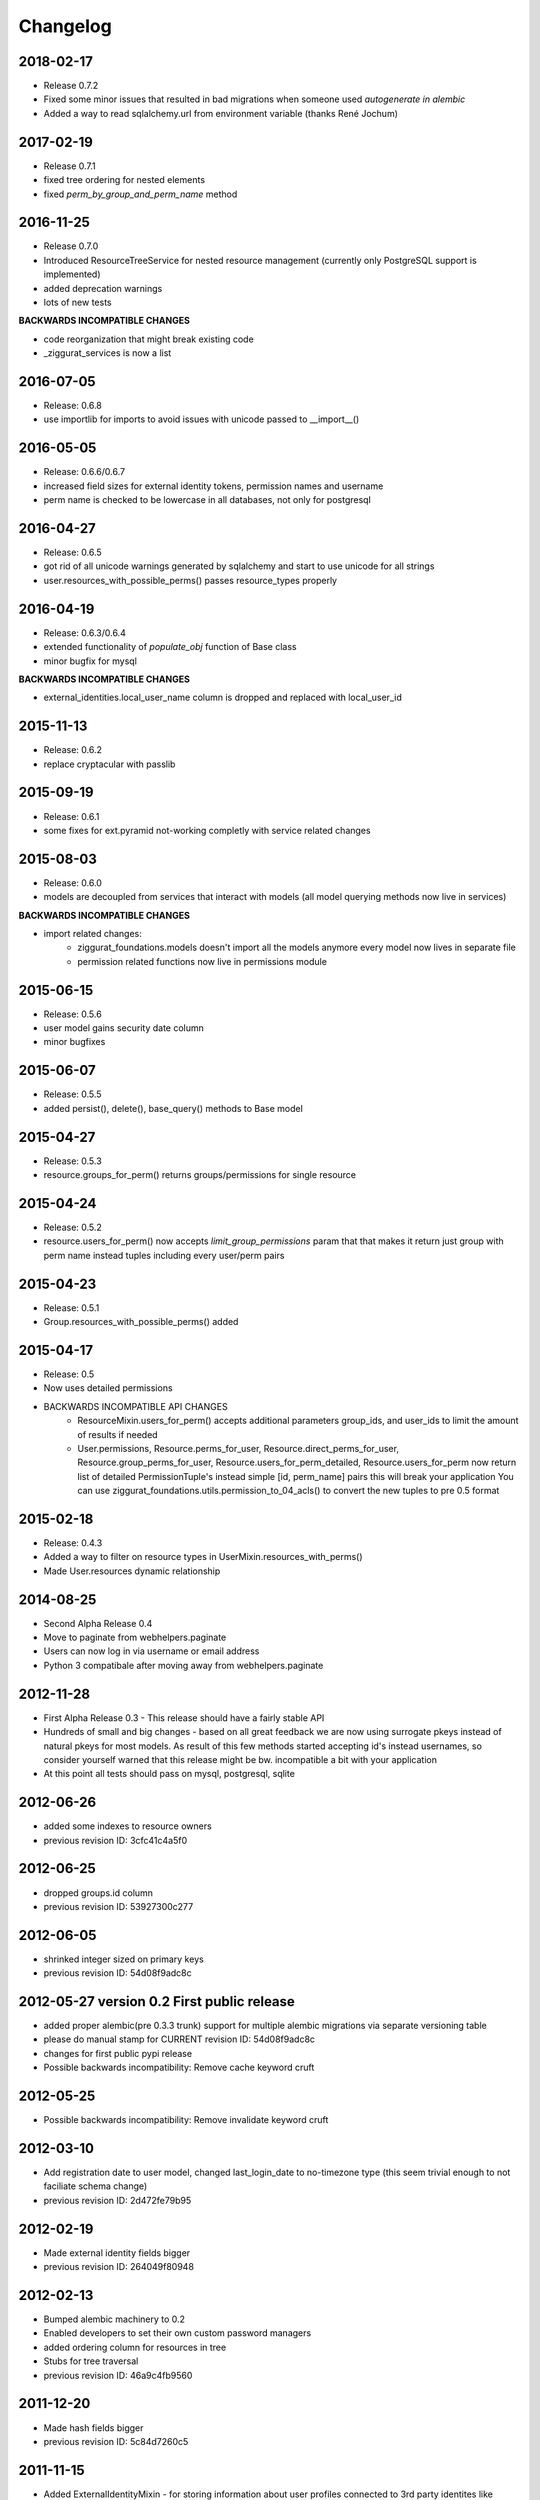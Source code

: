 Changelog
=========

2018-02-17
----------

* Release 0.7.2
* Fixed some minor issues that resulted in bad migrations when someone used `autogenerate in alembic`
* Added a way to read sqlalchemy.url from environment variable (thanks René Jochum)

2017-02-19
----------

* Release 0.7.1
* fixed tree ordering for nested elements
* fixed `perm_by_group_and_perm_name` method

2016-11-25
----------

* Release 0.7.0
* Introduced ResourceTreeService for nested resource management
  (currently only PostgreSQL support is implemented)
* added deprecation warnings
* lots of new tests

**BACKWARDS INCOMPATIBLE CHANGES**

- code reorganization that might break existing code
- _ziggurat_services is now a list


2016-07-05
----------
* Release: 0.6.8
* use importlib for imports to avoid issues with unicode passed to __import__()

2016-05-05
----------
* Release: 0.6.6/0.6.7
* increased field sizes for external identity tokens, permission names
  and username
* perm name is checked to be lowercase in all databases, not only
  for postgresql

2016-04-27
----------
* Release: 0.6.5
* got rid of all unicode warnings generated by sqlalchemy and start to use
  unicode for all strings
* user.resources_with_possible_perms() passes resource_types properly

2016-04-19
----------
* Release: 0.6.3/0.6.4
* extended functionality of `populate_obj` function of Base class
* minor bugfix for mysql

**BACKWARDS INCOMPATIBLE CHANGES**

* external_identities.local_user_name column is dropped and replaced with
  local_user_id


2015-11-13
----------
* Release: 0.6.2
* replace cryptacular with passlib


2015-09-19
----------
* Release: 0.6.1
* some fixes for ext.pyramid not-working completly with service related changes

2015-08-03
----------
* Release: 0.6.0
* models are decoupled from services that interact with models
  (all model querying methods now live in services)

**BACKWARDS INCOMPATIBLE CHANGES**

* import related changes:
    * ziggurat_foundations.models doesn't import all the models anymore
      every model now lives in separate file
    * permission related functions now live in permissions module


2015-06-15
----------
* Release: 0.5.6
* user model gains security date column
* minor bugfixes

2015-06-07
----------
* Release: 0.5.5
* added persist(), delete(), base_query() methods to Base model

2015-04-27
----------
* Release: 0.5.3
* resource.groups_for_perm() returns groups/permissions for single resource

2015-04-24
----------
* Release: 0.5.2
* resource.users_for_perm() now accepts `limit_group_permissions` param that
  that makes it return just group with perm name instead tuples including every
  user/perm pairs


2015-04-23
----------
* Release: 0.5.1
* Group.resources_with_possible_perms() added

2015-04-17
----------
* Release: 0.5
* Now uses detailed permissions
* BACKWARDS INCOMPATIBLE API CHANGES
    * ResourceMixin.users_for_perm() accepts additional parameters group_ids, and user_ids
      to limit the amount of results if needed
    * User.permissions, Resource.perms_for_user, Resource.direct_perms_for_user,
      Resource.group_perms_for_user, Resource.users_for_perm_detailed, Resource.users_for_perm
      now return list of detailed PermissionTuple's instead simple [id, perm_name] pairs
      this will break your application
      You can use ziggurat_foundations.utils.permission_to_04_acls() to convert
      the new tuples to pre 0.5 format


2015-02-18
----------
* Release: 0.4.3
* Added a way to filter on resource types in UserMixin.resources_with_perms()
* Made User.resources dynamic relationship

2014-08-25
----------
* Second Alpha Release 0.4
* Move to paginate from webhelpers.paginate
* Users can now log in via username or email address
* Python 3 compatibale after moving away from webhelpers.paginate


2012-11-28
----------
* First Alpha Release 0.3 - This release should have a fairly stable API
* Hundreds of small and big changes - based on all great feedback we are now
  using surrogate pkeys instead of natural pkeys for most models.
  As result of this few methods started accepting id's instead usernames,
  so consider yourself warned that this release might be bw. incompatible a bit
  with your application
* At this point all tests should pass on mysql, postgresql, sqlite


2012-06-26
----------

* added some indexes to resource owners
* previous revision ID: 3cfc41c4a5f0

2012-06-25
----------

* dropped groups.id column
* previous revision ID: 53927300c277

2012-06-05
----------

* shrinked integer sized on primary keys
* previous revision ID: 54d08f9adc8c

2012-05-27 version 0.2 First public release
-------------------------------------------

* added proper alembic(pre 0.3.3 trunk) support for multiple alembic migrations via separate versioning table
* please do manual stamp for CURRENT revision ID: 54d08f9adc8c
* changes for first public pypi release
* Possible backwards incompatibility: Remove cache keyword cruft


2012-05-25
----------

* Possible backwards incompatibility: Remove invalidate keyword cruft

2012-03-10
----------

* Add registration date to user model, changed last_login_date to no-timezone type (this seem trivial enough to not faciliate schema change)
* previous revision ID: 2d472fe79b95

2012-02-19
----------
* Made external identity fields bigger
* previous revision ID: 264049f80948

2012-02-13
----------
* Bumped alembic machinery to 0.2
* Enabled developers to set their own custom password managers
* added ordering column for resources in tree
* Stubs for tree traversal
* previous revision ID:  46a9c4fb9560

2011-12-20
----------
* Made hash fields bigger
* previous revision ID: 5c84d7260c5

2011-11-15
----------
* Added ExternalIdentityMixin - for storing information about user profiles connected to 3rd party identites like facebook/twitter/google/github etc.
* previous revision ID: 24ab8d11f014

2011-11-03
----------
* added alembic migration support
* previous revision ID: 2bb1ba973f0b

2011-08-14
----------
* resource.users_for_perm(),  resource.direct_perms_for_user() and resource.group_perms_for_user() return tuple (user/group_name,perm_name) now

.. hint::
    What "previous revision ID" means?
    If you are updating the package that never was stamped with
    alembic you may need to stamp the database manually with following revision id,
    from this point onwards you will be able to update schemas automaticly.
    Alembic 0.3.3+ (or current trunk for 2012-05-27) is required for this to function properly
